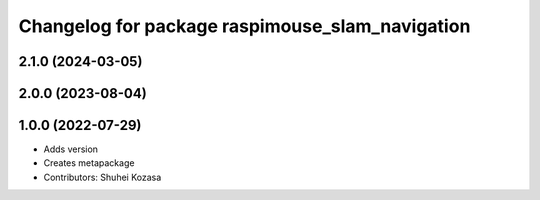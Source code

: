 ^^^^^^^^^^^^^^^^^^^^^^^^^^^^^^^^^^^^^^^^^^^^^^^^
Changelog for package raspimouse_slam_navigation
^^^^^^^^^^^^^^^^^^^^^^^^^^^^^^^^^^^^^^^^^^^^^^^^

2.1.0 (2024-03-05)
------------------

2.0.0 (2023-08-04)
------------------

1.0.0 (2022-07-29)
------------------
* Adds version
* Creates metapackage
* Contributors: Shuhei Kozasa
